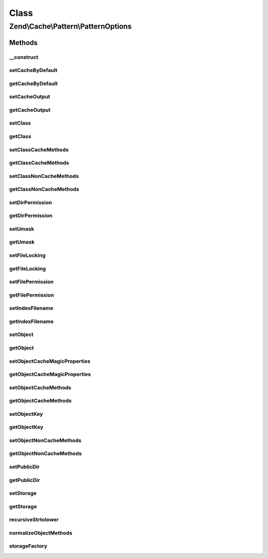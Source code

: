 .. Cache/Pattern/PatternOptions.php generated using docpx on 01/30/13 03:02pm


Class
*****

Zend\\Cache\\Pattern\\PatternOptions
====================================

Methods
-------

__construct
+++++++++++

.. function:: __construct()


    Constructor

    :param array|Traversable|null: 

    :rtype: PatternOptions 

    :throws: Exception\InvalidArgumentException 



setCacheByDefault
+++++++++++++++++

.. function:: setCacheByDefault()


    Set flag indicating whether or not to cache by default
    
    Used by:
    - ClassCache
    - ObjectCache

    :param bool: 

    :rtype: PatternOptions 



getCacheByDefault
+++++++++++++++++

.. function:: getCacheByDefault()


    Do we cache by default?
    
    Used by:
    - ClassCache
    - ObjectCache

    :rtype: bool 



setCacheOutput
++++++++++++++

.. function:: setCacheOutput()


    Set whether or not to cache output
    
    Used by:
    - CallbackCache
    - ClassCache
    - ObjectCache

    :param bool: 

    :rtype: PatternOptions 



getCacheOutput
++++++++++++++

.. function:: getCacheOutput()


    Will we cache output?
    
    Used by:
    - CallbackCache
    - ClassCache
    - ObjectCache

    :rtype: bool 



setClass
++++++++

.. function:: setClass()


    Set class name
    
    Used by:
    - ClassCache

    :param string: 

    :throws Exception\InvalidArgumentException: 

    :rtype: PatternOptions 



getClass
++++++++

.. function:: getClass()


    Get class name
    
    Used by:
    - ClassCache

    :rtype: null|string 



setClassCacheMethods
++++++++++++++++++++

.. function:: setClassCacheMethods()


    Set list of method return values to cache
    
    Used by:
    - ClassCache

    :param array: 

    :rtype: PatternOptions 



getClassCacheMethods
++++++++++++++++++++

.. function:: getClassCacheMethods()


    Get list of methods from which to cache return values
    
    Used by:
    - ClassCache

    :rtype: array 



setClassNonCacheMethods
+++++++++++++++++++++++

.. function:: setClassNonCacheMethods()


    Set list of method return values NOT to cache
    
    Used by:
    - ClassCache

    :param array: 

    :rtype: PatternOptions 



getClassNonCacheMethods
+++++++++++++++++++++++

.. function:: getClassNonCacheMethods()


    Get list of methods from which NOT to cache return values
    
    Used by:
    - ClassCache

    :rtype: array 



setDirPermission
++++++++++++++++

.. function:: setDirPermission()


    Set directory permission

    :param false|int: 

    :throws Exception\InvalidArgumentException: 

    :rtype: PatternOptions 



getDirPermission
++++++++++++++++

.. function:: getDirPermission()


    Gets directory permission

    :rtype: false|int 



setUmask
++++++++

.. function:: setUmask()


    Set umask
    
    Used by:
    - CaptureCache

    :param false|int: 

    :throws Exception\InvalidArgumentException: 

    :rtype: PatternOptions 



getUmask
++++++++

.. function:: getUmask()


    Get umask
    
    Used by:
    - CaptureCache

    :rtype: false|int 



setFileLocking
++++++++++++++

.. function:: setFileLocking()


    Set whether or not file locking should be used
    
    Used by:
    - CaptureCache

    :param bool: 

    :rtype: PatternOptions 



getFileLocking
++++++++++++++

.. function:: getFileLocking()


    Is file locking enabled?
    
    Used by:
    - CaptureCache

    :rtype: bool 



setFilePermission
+++++++++++++++++

.. function:: setFilePermission()


    Set file permission

    :param false|int: 

    :throws Exception\InvalidArgumentException: 

    :rtype: PatternOptions 



getFilePermission
+++++++++++++++++

.. function:: getFilePermission()


    Gets file permission

    :rtype: false|int 



setIndexFilename
++++++++++++++++

.. function:: setIndexFilename()


    Set value for index filename

    :param string: 

    :rtype: PatternOptions 



getIndexFilename
++++++++++++++++

.. function:: getIndexFilename()


    Get value for index filename

    :rtype: string 



setObject
+++++++++

.. function:: setObject()


    Set object to cache

    :param mixed: 

    :throws Exception\InvalidArgumentException: 

    :rtype: $this 



getObject
+++++++++

.. function:: getObject()


    Get object to cache

    :rtype: null|object 



setObjectCacheMagicProperties
+++++++++++++++++++++++++++++

.. function:: setObjectCacheMagicProperties()


    Set flag indicating whether or not to cache magic properties
    
    Used by:
    - ObjectCache

    :param bool: 

    :rtype: PatternOptions 



getObjectCacheMagicProperties
+++++++++++++++++++++++++++++

.. function:: getObjectCacheMagicProperties()


    Should we cache magic properties?
    
    Used by:
    - ObjectCache

    :rtype: bool 



setObjectCacheMethods
+++++++++++++++++++++

.. function:: setObjectCacheMethods()


    Set list of object methods for which to cache return values

    :param array: 

    :rtype: PatternOptions 

    :throws: Exception\InvalidArgumentException 



getObjectCacheMethods
+++++++++++++++++++++

.. function:: getObjectCacheMethods()


    Get list of object methods for which to cache return values

    :rtype: array 



setObjectKey
++++++++++++

.. function:: setObjectKey()


    Set the object key part.
    
    Used to generate a callback key in order to speed up key generation.
    
    Used by:
    - ObjectCache

    :param mixed: 

    :rtype: $this 



getObjectKey
++++++++++++

.. function:: getObjectKey()


    Get object key
    
    Used by:
    - ObjectCache

    :rtype: mixed 



setObjectNonCacheMethods
++++++++++++++++++++++++

.. function:: setObjectNonCacheMethods()


    Set list of object methods for which NOT to cache return values

    :param array: 

    :rtype: PatternOptions 

    :throws: Exception\InvalidArgumentException 



getObjectNonCacheMethods
++++++++++++++++++++++++

.. function:: getObjectNonCacheMethods()


    Get list of object methods for which NOT to cache return values

    :rtype: array 



setPublicDir
++++++++++++

.. function:: setPublicDir()


    Set location of public directory
    
    Used by:
    - CaptureCache

    :param string: 

    :throws Exception\InvalidArgumentException: 

    :rtype: PatternOptions 



getPublicDir
++++++++++++

.. function:: getPublicDir()


    Get location of public directory
    
    Used by:
    - CaptureCache

    :rtype: null|string 



setStorage
++++++++++

.. function:: setStorage()


    Set storage adapter
    
    Required for the following Pattern classes:
    - CallbackCache
    - ClassCache
    - ObjectCache
    - OutputCache

    :param string|array|Storage: 

    :rtype: PatternOptions 



getStorage
++++++++++

.. function:: getStorage()


    Get storage adapter
    
    Used by:
    - CallbackCache
    - ClassCache
    - ObjectCache
    - OutputCache

    :rtype: null|Storage 



recursiveStrtolower
+++++++++++++++++++

.. function:: recursiveStrtolower()


    Recursively apply strtolower on all values of an array, and return as a
    list of unique values

    :param array: 

    :rtype: array 



normalizeObjectMethods
++++++++++++++++++++++

.. function:: normalizeObjectMethods()


    Normalize object methods
    
    Recursively casts values to lowercase, then determines if any are in a
    list of methods not handled, raising an exception if so.

    :param array: 

    :rtype: array 

    :throws: Exception\InvalidArgumentException 



storageFactory
++++++++++++++

.. function:: storageFactory()


    Create a storage object from a given specification

    :param array|string|Storage: 

    :throws Exception\InvalidArgumentException: 

    :rtype: Storage 



